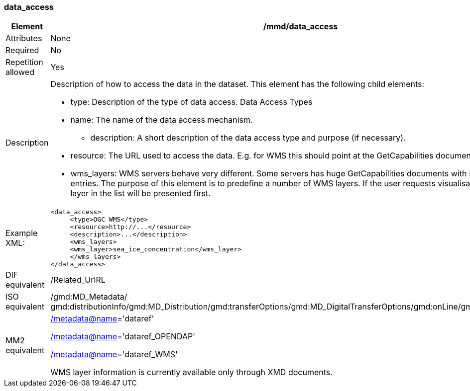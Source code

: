 [[data_access]]
=== data_access

[cols="2,8"]
|=======================================================================
|Element |/mmd/data_access

|Attributes |None

|Required |No

|Repetition allowed |Yes

|Description a|Description of how to access the data in the dataset. This
element has the following child elements:

* type: Description of the type of data access. Data Access Types
* name: The name of the data access mechanism.
• description: A short description of the data access type and purpose (if necessary).
* resource: The URL used to access the data. E.g. for WMS this should point at the GetCapabilities document. 
* wms_layers: WMS servers behave very different. Some servers has huge GetCapabilities documents with several thousand entries. The purpose of this element is to predefine a number of WMS layers. If the user requests visualisation, the first WMS layer in the list will be presented first.

|Example XML: a|
----
<data_access>
     <type>OGC WMS</type>
     <resource>http://...</resource>
     <description>...</description>
     <wms_layers>
     <wms_layer>sea_ice_concentration</wms_layer>
     </wms_layers>
</data_access>
----

|DIF equivalent |/Related_UrlRL

|ISO equivalent |/gmd:MD_Metadata/
gmd:distributionInfo/gmd:MD_Distribution/gmd:transferOptions/gmd:MD_DigitalTransferOptions/gmd:onLine/gmd:CI_OnlineResource

|MM2 equivalent a|
link:../../../../metadata@name[/metadata@name]='dataref'

link:../../../../metadata@name[/]link:../../../../metadata@name[metadata@name]='dataref_OPENDAP'

link:../../../../metadata@name[/]link:../../../../metadata@name[metadata@name]='dataref_WMS'

WMS layer information is currently available only through XMD documents.

|=======================================================================
